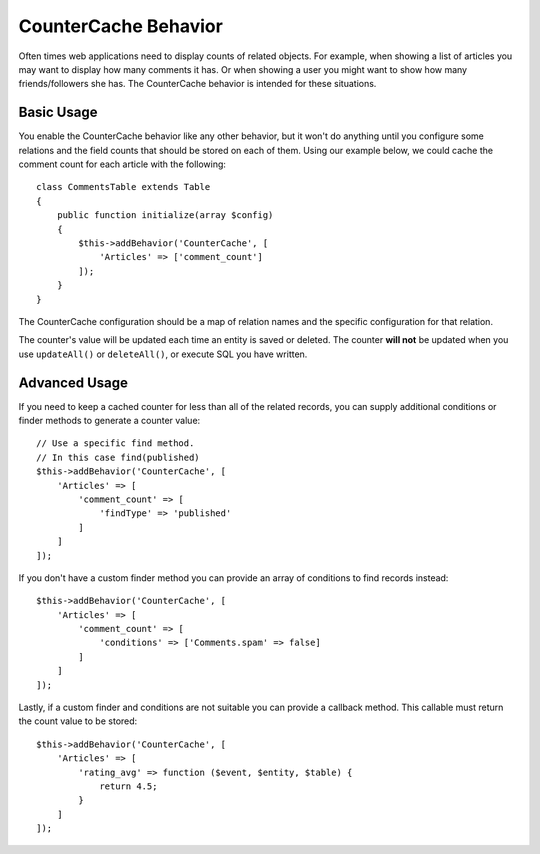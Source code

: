 CounterCache Behavior
#####################

.. php:namespace:: Cake\Model\Behavior

.. php:class:: CounterCacheBehavior

Often times web applications need to display counts of related objects. For
example, when showing a list of articles you may want to display how many
comments it has. Or when showing a user you might want to show how many
friends/followers she has. The CounterCache behavior is intended for these
situations.

Basic Usage
===========

You enable the CounterCache behavior like any other behavior, but it won't do
anything until you configure some relations and the field counts that should be
stored on each of them. Using our example below, we could cache the comment
count for each article with the following::

    class CommentsTable extends Table
    {
        public function initialize(array $config)
        {
            $this->addBehavior('CounterCache', [
                'Articles' => ['comment_count']
            ]);
        }
    }

The CounterCache configuration should be a map of relation names and the
specific configuration for that relation.

The counter's value will be updated each time an entity is saved or deleted. The
counter **will not** be updated when you use ``updateAll()`` or ``deleteAll()``,
or execute SQL you have written.

Advanced Usage
==============

If you need to keep a cached counter for less than all of the related records,
you can supply additional conditions or finder methods to generate a
counter value::

    // Use a specific find method.
    // In this case find(published)
    $this->addBehavior('CounterCache', [
        'Articles' => [
            'comment_count' => [
                'findType' => 'published'
            ]
        ]
    ]);

If you don't have a custom finder method you can provide an array of conditions
to find records instead::

    $this->addBehavior('CounterCache', [
        'Articles' => [
            'comment_count' => [
                'conditions' => ['Comments.spam' => false]
            ]
        ]
    ]);

Lastly, if a custom finder and conditions are not suitable you can provide
a callback method. This callable must return the count value to be stored::

    $this->addBehavior('CounterCache', [
        'Articles' => [
            'rating_avg' => function ($event, $entity, $table) {
                return 4.5;
            }
        ]
    ]);
